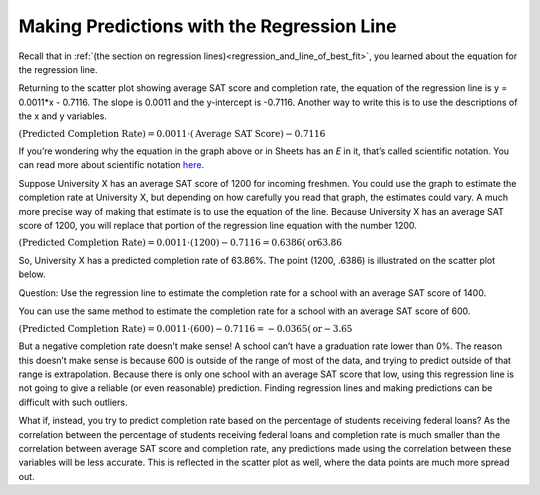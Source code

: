 .. Copyright (C)  Google, Runestone Interactive LLC
   This work is licensed under the Creative Commons Attribution-ShareAlike 4.0
   International License. To view a copy of this license, visit
   http://creativecommons.org/licenses/by-sa/4.0/.

.. _making_predictions_with_the_regression_line:

Making Predictions with the Regression Line
===========================================

Recall that in
:ref:`(the section on regression lines)<regression_and_line_of_best_fit>`, you
learned about the equation for the regression line.

.. image:: figures/average_sat_score_completion_rate.png

Returning to the scatter plot showing average SAT score and completion rate, the
equation of the regression line is y = 0.0011*x - 0.7116. The slope is 0.0011
and the y-intercept is -0.7116. Another way to write this is to use the
descriptions of the x and y variables.


:math:`(\text{Predicted Completion Rate}) = 0.0011 \cdot (\text{Average SAT
Score}) - 0.7116`

If you’re wondering why the equation in the graph above or in Sheets has an *E*
in it, that’s called scientific notation. You can read more about scientific
notation `here <https://en.wikipedia.org/wiki/Scientific_notation>`__.

Suppose University X has an average SAT score of 1200 for incoming freshmen. You
could use the graph to estimate the completion rate at University X, but
depending on how carefully you read that graph, the estimates could vary. A much
more precise way of making that estimate is to use the equation of the line.
Because University X has an average SAT score of 1200, you will replace that
portion of the regression line equation with the number 1200.

:math:`(\text{Predicted Completion Rate}) = 0.0011 \cdot (1200) - 0.7116 =
0.6386 (\text{or} 63.86%)`

So, University X has a predicted completion rate of 63.86%. The point
(1200, .6386) is illustrated on the scatter plot below.


.. image:: figures/sat_completion_rate_annotated.png


Question: Use the regression line to estimate the completion rate for a school
with an average SAT score of 1400.

You can use the same method to estimate the completion rate for a school with an
average SAT score of 600.

:math:`(\text{Predicted Completion Rate}) = 0.0011 \cdot (600) - 0.7116 =
-0.0365 (\text{or} -3.65%)`

But a negative completion rate doesn’t make sense! A school can’t have a
graduation rate lower than 0%. The reason this doesn’t make sense is because 600
is outside of the range of most of the data, and trying to predict outside of
that range is extrapolation. Because there is only one school with an average
SAT score that low, using this regression line is not going to give a reliable
(or even reasonable) prediction. Finding regression lines and making predictions
can be difficult with such outliers.

What if, instead, you try to predict completion rate based on the percentage of
students receiving federal loans? As the correlation between the percentage of
students receiving federal loans and completion rate is much smaller than the
correlation between average SAT score and completion rate, any predictions made
using the correlation between these variables will be less accurate. This is
reflected in the scatter plot as well, where the data points are much more
spread out.
